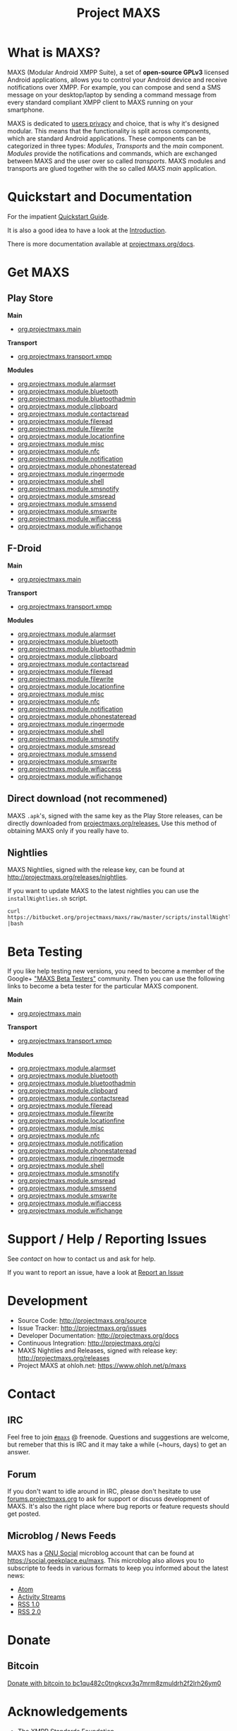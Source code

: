 #+TITLE:        Project MAXS
#+AUTHOR:       Florian Schmaus
#+EMAIL:        flo@geekplace.eu
#+OPTIONS:      H:2 num:nil author:nil toc:nil
#+OPTIONS:      timestamp:nil
#+STARTUP:      noindent

* What is MAXS?

MAXS (Modular Android XMPP Suite), a set of *open-source GPLv3* licensed
Android applications, allows you to control your Android device and
receive notifications over XMPP. For example, you can compose and send
a SMS message on your desktop/laptop by sending a command message from
every standard compliant XMPP client to MAXS running on your
smartphone.

MAXS is dedicated to [[file:privacy_policy.org][users privacy]] and choice, that is why it's
designed modular. This means that the functionality is split across
components, which are standard Android applications. These components
can be categorized in three types: /Modules/, /Transports/ and the
/main/ component. /Modules/ provide the notifications and commands,
which are exchanged between MAXS and the user over so called
/transports/. MAXS modules and transports are glued together with the
so called /MAXS main/ application.

* Quickstart and Documentation

For the impatient [[file:../documentation/quickstart.org][Quickstart Guide]].

It is also a good idea to have a look at the [[file:../documentation/introduction.org][Introduction]].

There is more documentation available at [[../documentation/index.org][projectmaxs.org/docs]].

* Get MAXS
<<getmaxs>>

** Play Store

*Main*

- [[https://play.google.com/store/apps/details?id=org.projectmaxs.main][org.projectmaxs.main]]

*Transport*

- [[https://play.google.com/store/apps/details?id=org.projectmaxs.transport.xmpp][org.projectmaxs.transport.xmpp]]

*Modules*

- [[https://play.google.com/store/apps/details?id=org.projectmaxs.module.alarmset][org.projectmaxs.module.alarmset]]
- [[https://play.google.com/store/apps/details?id=org.projectmaxs.module.bluetooth][org.projectmaxs.module.bluetooth]]
- [[https://play.google.com/store/apps/details?id=org.projectmaxs.module.bluetoothadmin][org.projectmaxs.module.bluetoothadmin]]
- [[https://play.google.com/store/apps/details?id=org.projectmaxs.module.clipboard][org.projectmaxs.module.clipboard]]
- [[https://play.google.com/store/apps/details?id=org.projectmaxs.module.contactsread][org.projectmaxs.module.contactsread]]
- [[https://play.google.com/store/apps/details?id=org.projectmaxs.module.fileread][org.projectmaxs.module.fileread]]
- [[https://play.google.com/store/apps/details?id=org.projectmaxs.module.filewrite][org.projectmaxs.module.filewrite]]
- [[https://play.google.com/store/apps/details?id=org.projectmaxs.module.locationfine][org.projectmaxs.module.locationfine]]
- [[https://play.google.com/store/apps/details?id=org.projectmaxs.module.misc][org.projectmaxs.module.misc]]
- [[https://play.google.com/store/apps/details?id=Dorg.projectmaxs.module.nfc][org.projectmaxs.module.nfc]]
- [[https://play.google.com/store/apps/details?id=Dorg.projectmaxs.module.notification][org.projectmaxs.module.notification]]
- [[https://play.google.com/store/apps/details?id=org.projectmaxs.module.phonestateread][org.projectmaxs.module.phonestateread]]
- [[https://play.google.com/store/apps/details?id=org.projectmaxs.module.ringermode][org.projectmaxs.module.ringermode]]
- [[https://play.google.com/store/apps/details?id=org.projectmaxs.module.shell][org.projectmaxs.module.shell]]
- [[https://play.google.com/store/apps/details?id=org.projectmaxs.module.smsnotify][org.projectmaxs.module.smsnotify]]
- [[https://play.google.com/store/apps/details?id=org.projectmaxs.module.smsread][org.projectmaxs.module.smsread]]
- [[https://play.google.com/store/apps/details?id=org.projectmaxs.module.smssend][org.projectmaxs.module.smssend]]
- [[https://play.google.com/store/apps/details?id=org.projectmaxs.module.smswrite][org.projectmaxs.module.smswrite]]
- [[https://play.google.com/store/apps/details?id=org.projectmaxs.module.wifiaccess][org.projectmaxs.module.wifiaccess]]
- [[https://play.google.com/store/apps/details?id=org.projectmaxs.module.wifichange][org.projectmaxs.module.wifichange]]

** F-Droid

*Main*

- [[https://f-droid.org/repository/browse/?fdid=org.projectmaxs.main][org.projectmaxs.main]]

*Transport*

- [[https://f-droid.org/repository/browse/?fdid=org.projectmaxs.transport.xmpp][org.projectmaxs.transport.xmpp]]

*Modules*

- [[https://f-droid.org/repository/browse/?fdid=org.projectmaxs.module.alarmset][org.projectmaxs.module.alarmset]]
- [[https://f-droid.org/repository/browse/?fdid=org.projectmaxs.module.bluetooth][org.projectmaxs.module.bluetooth]]
- [[https://f-droid.org/repository/browse/?fdid=org.projectmaxs.module.bluetoothadmin][org.projectmaxs.module.bluetoothadmin]]
- [[https://f-droid.org/repository/browse/?fdid=org.projectmaxs.module.clipboard][org.projectmaxs.module.clipboard]]
- [[https://f-droid.org/repository/browse/?fdid=org.projectmaxs.module.contactsread][org.projectmaxs.module.contactsread]]
- [[https://f-droid.org/repository/browse/?fdid=org.projectmaxs.module.fileread][org.projectmaxs.module.fileread]]
- [[https://f-droid.org/repository/browse/?fdid=org.projectmaxs.module.filewrite][org.projectmaxs.module.filewrite]]
- [[https://f-droid.org/repository/browse/?fdid=org.projectmaxs.module.locationfine][org.projectmaxs.module.locationfine]]
- [[https://f-droid.org/repository/browse/?fdid=org.projectmaxs.module.misc][org.projectmaxs.module.misc]]
- [[https://f-droid.org/repository/browse/?fdid=org.projectmaxs.module.nfc][org.projectmaxs.module.nfc]]
- [[https://f-droid.org/repository/browse/?fdid=org.projectmaxs.module.notification][org.projectmaxs.module.notification]]
- [[https://f-droid.org/repository/browse/?fdid=org.projectmaxs.module.phonestateread][org.projectmaxs.module.phonestateread]]
- [[https://f-droid.org/repository/browse/?fdid=org.projectmaxs.module.ringermode][org.projectmaxs.module.ringermode]]
- [[https://f-droid.org/repository/browse/?fdid=org.projectmaxs.module.shell][org.projectmaxs.module.shell]]
- [[https://f-droid.org/repository/browse/?fdid=org.projectmaxs.module.smsnotify][org.projectmaxs.module.smsnotify]]
- [[https://f-droid.org/repository/browse/?fdid=org.projectmaxs.module.smsread][org.projectmaxs.module.smsread]]
- [[https://f-droid.org/repository/browse/?fdid=org.projectmaxs.module.smssend][org.projectmaxs.module.smssend]]
- [[https://f-droid.org/repository/browse/?fdid=org.projectmaxs.module.smswrite][org.projectmaxs.module.smswrite]]
- [[https://f-droid.org/repository/browse/?fdid=org.projectmaxs.module.wifiaccess][org.projectmaxs.module.wifiaccess]]
- [[https://f-droid.org/repository/browse/?fdid=org.projectmaxs.module.wifichange][org.projectmaxs.module.wifichange]]

** Direct download (not recommened)

MAXS =.apk='s, signed with the same key as the Play Store releases,
can be directly downloaded from [[../releases/][projectmaxs.org/releases.]] Use this
method of obtaining MAXS only if you really have to.

** Nightlies

MAXS Nightlies, signed with the release key, can be found at [[http://projectmaxs.org/releases/nightlies/][http://projectmaxs.org/releases/nightlies]].

If you want to update MAXS to the latest nightlies you can use the =installNightlies.sh= script.

#+BEGIN_SRC
curl https://bitbucket.org/projectmaxs/maxs/raw/master/scripts/installNightlies.sh |bash
#+END_SRC

* Beta Testing
  :PROPERTIES:
  :CUSTOM_ID: beta
  :END:

If you like help testing new versions, you need to become a member of
the Google+ [[https://plus.google.com/communities/104520928563180749625]["MAXS Beta Testers"]] community. Then you can use the
following links to become a beta tester for the particular MAXS component.

*Main*

- [[https://play.google.com/apps/testing/org.projectmaxs.main][org.projectmaxs.main]]

*Transport*

- [[https://play.google.com/apps/testing/org.projectmaxs.transport.xmpp][org.projectmaxs.transport.xmpp]]

*Modules*

- [[https://play.google.com/apps/testing/org.projectmaxs.module.alarmset][org.projectmaxs.module.alarmset]]
- [[https://play.google.com/apps/testing/org.projectmaxs.module.bluetooth][org.projectmaxs.module.bluetooth]]
- [[https://play.google.com/apps/testing/org.projectmaxs.module.bluetoothadmin][org.projectmaxs.module.bluetoothadmin]]
- [[https://play.google.com/apps/testing/org.projectmaxs.module.clipboard][org.projectmaxs.module.clipboard]]
- [[https://play.google.com/apps/testing/org.projectmaxs.module.contactsread][org.projectmaxs.module.contactsread]]
- [[https://play.google.com/apps/testing/org.projectmaxs.module.fileread][org.projectmaxs.module.fileread]]
- [[https://play.google.com/apps/testing/org.projectmaxs.module.filewrite][org.projectmaxs.module.filewrite]]
- [[https://play.google.com/apps/testing/org.projectmaxs.module.locationfine][org.projectmaxs.module.locationfine]]
- [[https://play.google.com/apps/testing/org.projectmaxs.module.misc][org.projectmaxs.module.misc]]
- [[https://play.google.com/apps/testing/org.projectmaxs.module.nfc][org.projectmaxs.module.nfc]]
- [[https://play.google.com/apps/testing/org.projectmaxs.module.notification][org.projectmaxs.module.notification]]
- [[https://play.google.com/apps/testing/org.projectmaxs.module.phonestateread][org.projectmaxs.module.phonestateread]]
- [[https://play.google.com/apps/testing/org.projectmaxs.module.ringermode][org.projectmaxs.module.ringermode]]
- [[https://play.google.com/apps/testing/org.projectmaxs.module.shell][org.projectmaxs.module.shell]]
- [[https://play.google.com/apps/testing/org.projectmaxs.module.smsnotify][org.projectmaxs.module.smsnotify]]
- [[https://play.google.com/apps/testing/org.projectmaxs.module.smsread][org.projectmaxs.module.smsread]]
- [[https://play.google.com/apps/testing/org.projectmaxs.module.smssend][org.projectmaxs.module.smssend]]
- [[https://play.google.com/apps/testing/org.projectmaxs.module.smswrite][org.projectmaxs.module.smswrite]]
- [[https://play.google.com/apps/testing/org.projectmaxs.module.wifiaccess][org.projectmaxs.module.wifiaccess]]
- [[https://play.google.com/apps/testing/org.projectmaxs.module.wifichange][org.projectmaxs.module.wifichange]]

* Support / Help / Reporting Issues

See [[*Contact][contact]] on how to contact us and ask for help.

If you want to report an issue, have a look at [[file:report_issue.org][Report an Issue]]

* Development

- Source Code: http://projectmaxs.org/source
- Issue Tracker: http://projectmaxs.org/issues
- Developer Documentation: http://projectmaxs.org/docs
- Continuous Integration: http://projectmaxs.org/ci
- MAXS Nightlies and Releases, signed with release key: [[http://projectmaxs.org/releases/nightlies/][http://projectmaxs.org/releases]]
- Project MAXS at ohloh.net: https://www.ohloh.net/p/maxs
 
* Contact
<<contact>>

** IRC

Feel free to join  [[irc://chat.freenode.net/maxs][~#maxs~]] @ freenode. Questions and suggestions are
welcome, but remeber that this is IRC and it may take a while (~hours,
days) to get an answer.

** Forum

If you don't want to idle around in IRC, please don't hesitate to use
[[http://forums.projectmaxs.org][forums.projectmaxs.org]] to ask for support or discuss development of
MAXS. It's also the right place where bug reports or feature requests
should get posted.

** Microblog / News Feeds

MAXS has a [[http://www.gnu.org/software/social/][GNU Social]] microblog account that can be found at
[[https://social.geekplace.eu/maxs]]. This microblog also allows you to
subscripte to feeds in various formats to keep you informed about the
latest news:

- [[https://social.geekplace.eu/api/statuses/user_timeline/3.atom][Atom]]
- [[https://social.geekplace.eu/api/statuses/user_timeline/3.as][Activity Streams]]
- [[https://social.geekplace.eu/maxs/rss][RSS 1.0]]
- [[https://social.geekplace.eu/api/statuses/user_timeline/3.rss][RSS 2.0]]

* Donate
<<Donate>>

** Bitcoin

#+BEGIN_HTML
<a href="bitcoin:bc1qu482c0tngkcvx3q7mrm8zmuldrh2f2lrh26ym0">
Donate with bitcoin to bc1qu482c0tngkcvx3q7mrm8zmuldrh2f2lrh26ym0
</a>
#+END_HTML

* Acknowledgements
<<acknowledgements>>

- The [[http://xmpp.org/about-xmpp/xsf/][XMPP Standards Foundation]]
- [[http://www.igniterealtime.org/projects/smack/][Smack]] Developers
- [[http://op-co.de/][Ge0rg]] for the [[https://github.com/ge0rg/MemorizingTrustManager][MemorizingTrustManager]]

* Short URLs

| Url                        | Description            |
|----------------------------+------------------------|
| [[http://projectmaxs.org/forum][projectmaxs.org/forum]]      | Forum                  |
| [[http://projectmaxs.org/doc][projectmaxs.org/doc]]        | Documenation           |
| [[http://projectmaxs.org/quickstart][projectmaxs.org/quickstart]] | Quickstart Guide       |
| [[http://projectmaxs.org/source][projectmaxs.org/source]]     | Source Code            |
| [[http://projectmaxs.org/releases][projectmaxs.org/releases]]   | Release APKs           |
| [[http://projectmaxs.org/fdroid][projectmaxs.org/fdroid]]     | F-Droid                |
| [[http://projectmaxs.org/play][projectmaxs.org/play]]       | Play Store             |
| [[http://projectmaxs.org/donate][projectmaxs.org/donate]]     | Donate Information     |
| [[http://projectmaxs.org/flattr][projectmaxs.org/flattr]]     | Flattr                 |
| [[http://projectmaxs.org/acks][projectmaxs.org/acks]]       | Acknowledgements       |
| [[http://projectmaxs.org/privacy][projectmaxs.org/privacy]]    | Pricacy Policy         |
| [[http://projectmaxs.org/issues][projectmaxs.org/issues]]     | Issue Tracker          |
| [[http://projectmaxs.org/ci][projectmaxs.org/ci]]         | Continuous Integration |
